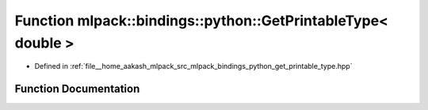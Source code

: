 .. _exhale_function_namespacemlpack_1_1bindings_1_1python_1a985f55ca092cd3facd6c431781df653f:

Function mlpack::bindings::python::GetPrintableType< double >
=============================================================

- Defined in :ref:`file__home_aakash_mlpack_src_mlpack_bindings_python_get_printable_type.hpp`


Function Documentation
----------------------


.. doxygenfunction:: mlpack::bindings::python::GetPrintableType< double >(util::ParamData&, const typename boost::disable_if<util::IsStdVector<double>>::type *, const typename boost::disable_if<data::HasSerialize<double>>::type *, const typename boost::disable_if<arma::is_arma_type<double>>::type *, const typename boost::disable_if<std::is_same<double, std::tuple<data::DatasetInfo, arma::mat>>>::type *)
